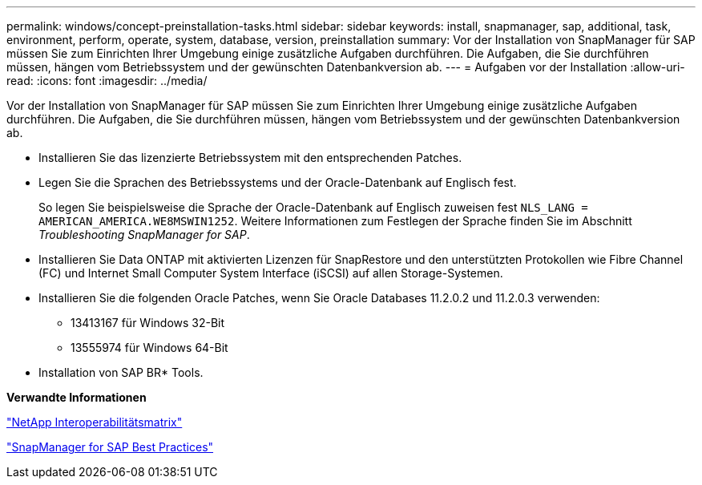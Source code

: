 ---
permalink: windows/concept-preinstallation-tasks.html 
sidebar: sidebar 
keywords: install, snapmanager, sap, additional, task, environment, perform, operate, system, database, version, preinstallation 
summary: Vor der Installation von SnapManager für SAP müssen Sie zum Einrichten Ihrer Umgebung einige zusätzliche Aufgaben durchführen. Die Aufgaben, die Sie durchführen müssen, hängen vom Betriebssystem und der gewünschten Datenbankversion ab. 
---
= Aufgaben vor der Installation
:allow-uri-read: 
:icons: font
:imagesdir: ../media/


[role="lead"]
Vor der Installation von SnapManager für SAP müssen Sie zum Einrichten Ihrer Umgebung einige zusätzliche Aufgaben durchführen. Die Aufgaben, die Sie durchführen müssen, hängen vom Betriebssystem und der gewünschten Datenbankversion ab.

* Installieren Sie das lizenzierte Betriebssystem mit den entsprechenden Patches.
* Legen Sie die Sprachen des Betriebssystems und der Oracle-Datenbank auf Englisch fest.
+
So legen Sie beispielsweise die Sprache der Oracle-Datenbank auf Englisch zuweisen fest `NLS_LANG = AMERICAN_AMERICA.WE8MSWIN1252`. Weitere Informationen zum Festlegen der Sprache finden Sie im Abschnitt _Troubleshooting SnapManager for SAP_.

* Installieren Sie Data ONTAP mit aktivierten Lizenzen für SnapRestore und den unterstützten Protokollen wie Fibre Channel (FC) und Internet Small Computer System Interface (iSCSI) auf allen Storage-Systemen.
* Installieren Sie die folgenden Oracle Patches, wenn Sie Oracle Databases 11.2.0.2 und 11.2.0.3 verwenden:
+
** 13413167 für Windows 32-Bit
** 13555974 für Windows 64-Bit


* Installation von SAP BR* Tools.


*Verwandte Informationen*

http://support.netapp.com/NOW/products/interoperability/["NetApp Interoperabilitätsmatrix"^]

http://media.netapp.com/documents/tr-3823.pdf["SnapManager for SAP Best Practices"^]

